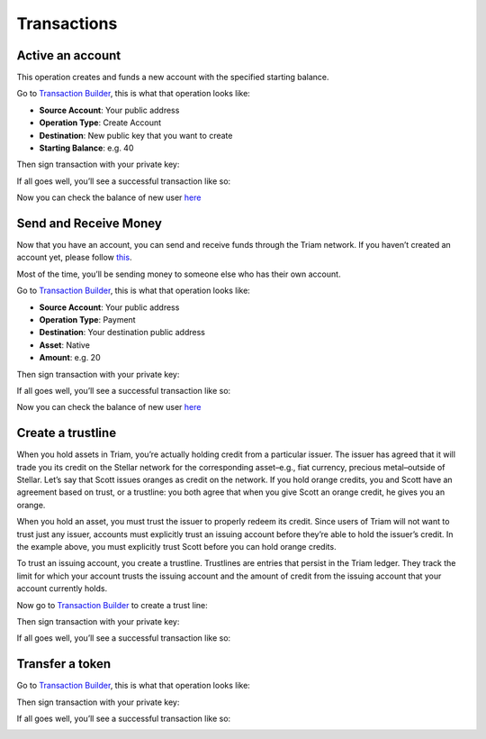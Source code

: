 ################################################################################
Transactions
################################################################################

Active an account
--------------------------------------------------------------------------------

This operation creates and funds a new account with the specified starting balance.

Go to `Transaction Builder <https://www.stellar.org/laboratory/#txbuilder>`_, this is what that operation looks like:

* **Source Account**: Your public address
* **Operation Type**: Create Account
* **Destination**: New public key that you want to create
* **Starting Balance**: e.g. 40

..  image:: ./img/create_account.png
    :align: center

Then sign transaction with your private key:

..  image:: ./img/create_account_signed.png
    :align: center

If all goes well, you’ll see a successful transaction like so:

..  image:: ./img/create_account_result.png
    :align: center

Now you can check the balance of new user `here <https://how-to-use-laboratory.readthedocs.io/en/latest/create-account.html#check-balances-of-an-account>`_

Send and Receive Money
--------------------------------------------------------------------------------

Now that you have an account, you can send and receive funds through the Triam network. If you haven’t created an account yet, please follow `this <https://how-to-use-laboratory.readthedocs.io/en/latest/create-account.html>`_.

Most of the time, you’ll be sending money to someone else who has their own account.

Go to `Transaction Builder <https://www.stellar.org/laboratory/#txbuilder>`_, this is what that operation looks like:

* **Source Account**: Your public address
* **Operation Type**: Payment
* **Destination**: Your destination public address
* **Asset**: Native
* **Amount**: e.g. 20

..  image:: ./img/payment.png
    :align: center

Then sign transaction with your private key:

..  image:: ./img/payment_signed.png
    :align: center

If all goes well, you’ll see a successful transaction like so:

..  image:: ./img/payment_result.png
    :align: center

Now you can check the balance of new user `here <https://how-to-use-laboratory.readthedocs.io/en/latest/create-account.html#check-balances-of-an-account>`_

Create a trustline
--------------------------------------------------------------------------------

When you hold assets in Triam, you’re actually holding credit from a particular issuer. The issuer has agreed that it will trade you its credit on the Stellar network for the corresponding asset–e.g., fiat currency, precious metal–outside of Stellar. Let’s say that Scott issues oranges as credit on the network. If you hold orange credits, you and Scott have an agreement based on trust, or a trustline: you both agree that when you give Scott an orange credit, he gives you an orange.

When you hold an asset, you must trust the issuer to properly redeem its credit. Since users of Triam will not want to trust just any issuer, accounts must explicitly trust an issuing account before they’re able to hold the issuer’s credit. In the example above, you must explicitly trust Scott before you can hold orange credits.

To trust an issuing account, you create a trustline. Trustlines are entries that persist in the Triam ledger. They track the limit for which your account trusts the issuing account and the amount of credit from the issuing account that your account currently holds.

Now go to `Transaction Builder <https://www.stellar.org/laboratory/#txbuilder>`_ to create a trust line:

..  image:: ./img/trust_line.png
    :align: center

Then sign transaction with your private key:

..  image:: ./img/trust_line_signed.png
    :align: center

If all goes well, you’ll see a successful transaction like so:

..  image:: ./img/trust_line_result.png
    :align: center

Transfer a token
--------------------------------------------------------------------------------

Go to `Transaction Builder <https://www.stellar.org/laboratory/#txbuilder>`_, this is what that operation looks like:

..  image:: ./img/send_token.png
    :align: center

Then sign transaction with your private key:

..  image:: ./img/send_token_signed.png
    :align: center

If all goes well, you’ll see a successful transaction like so:

..  image:: ./img/send_token_result.png
    :align: center
